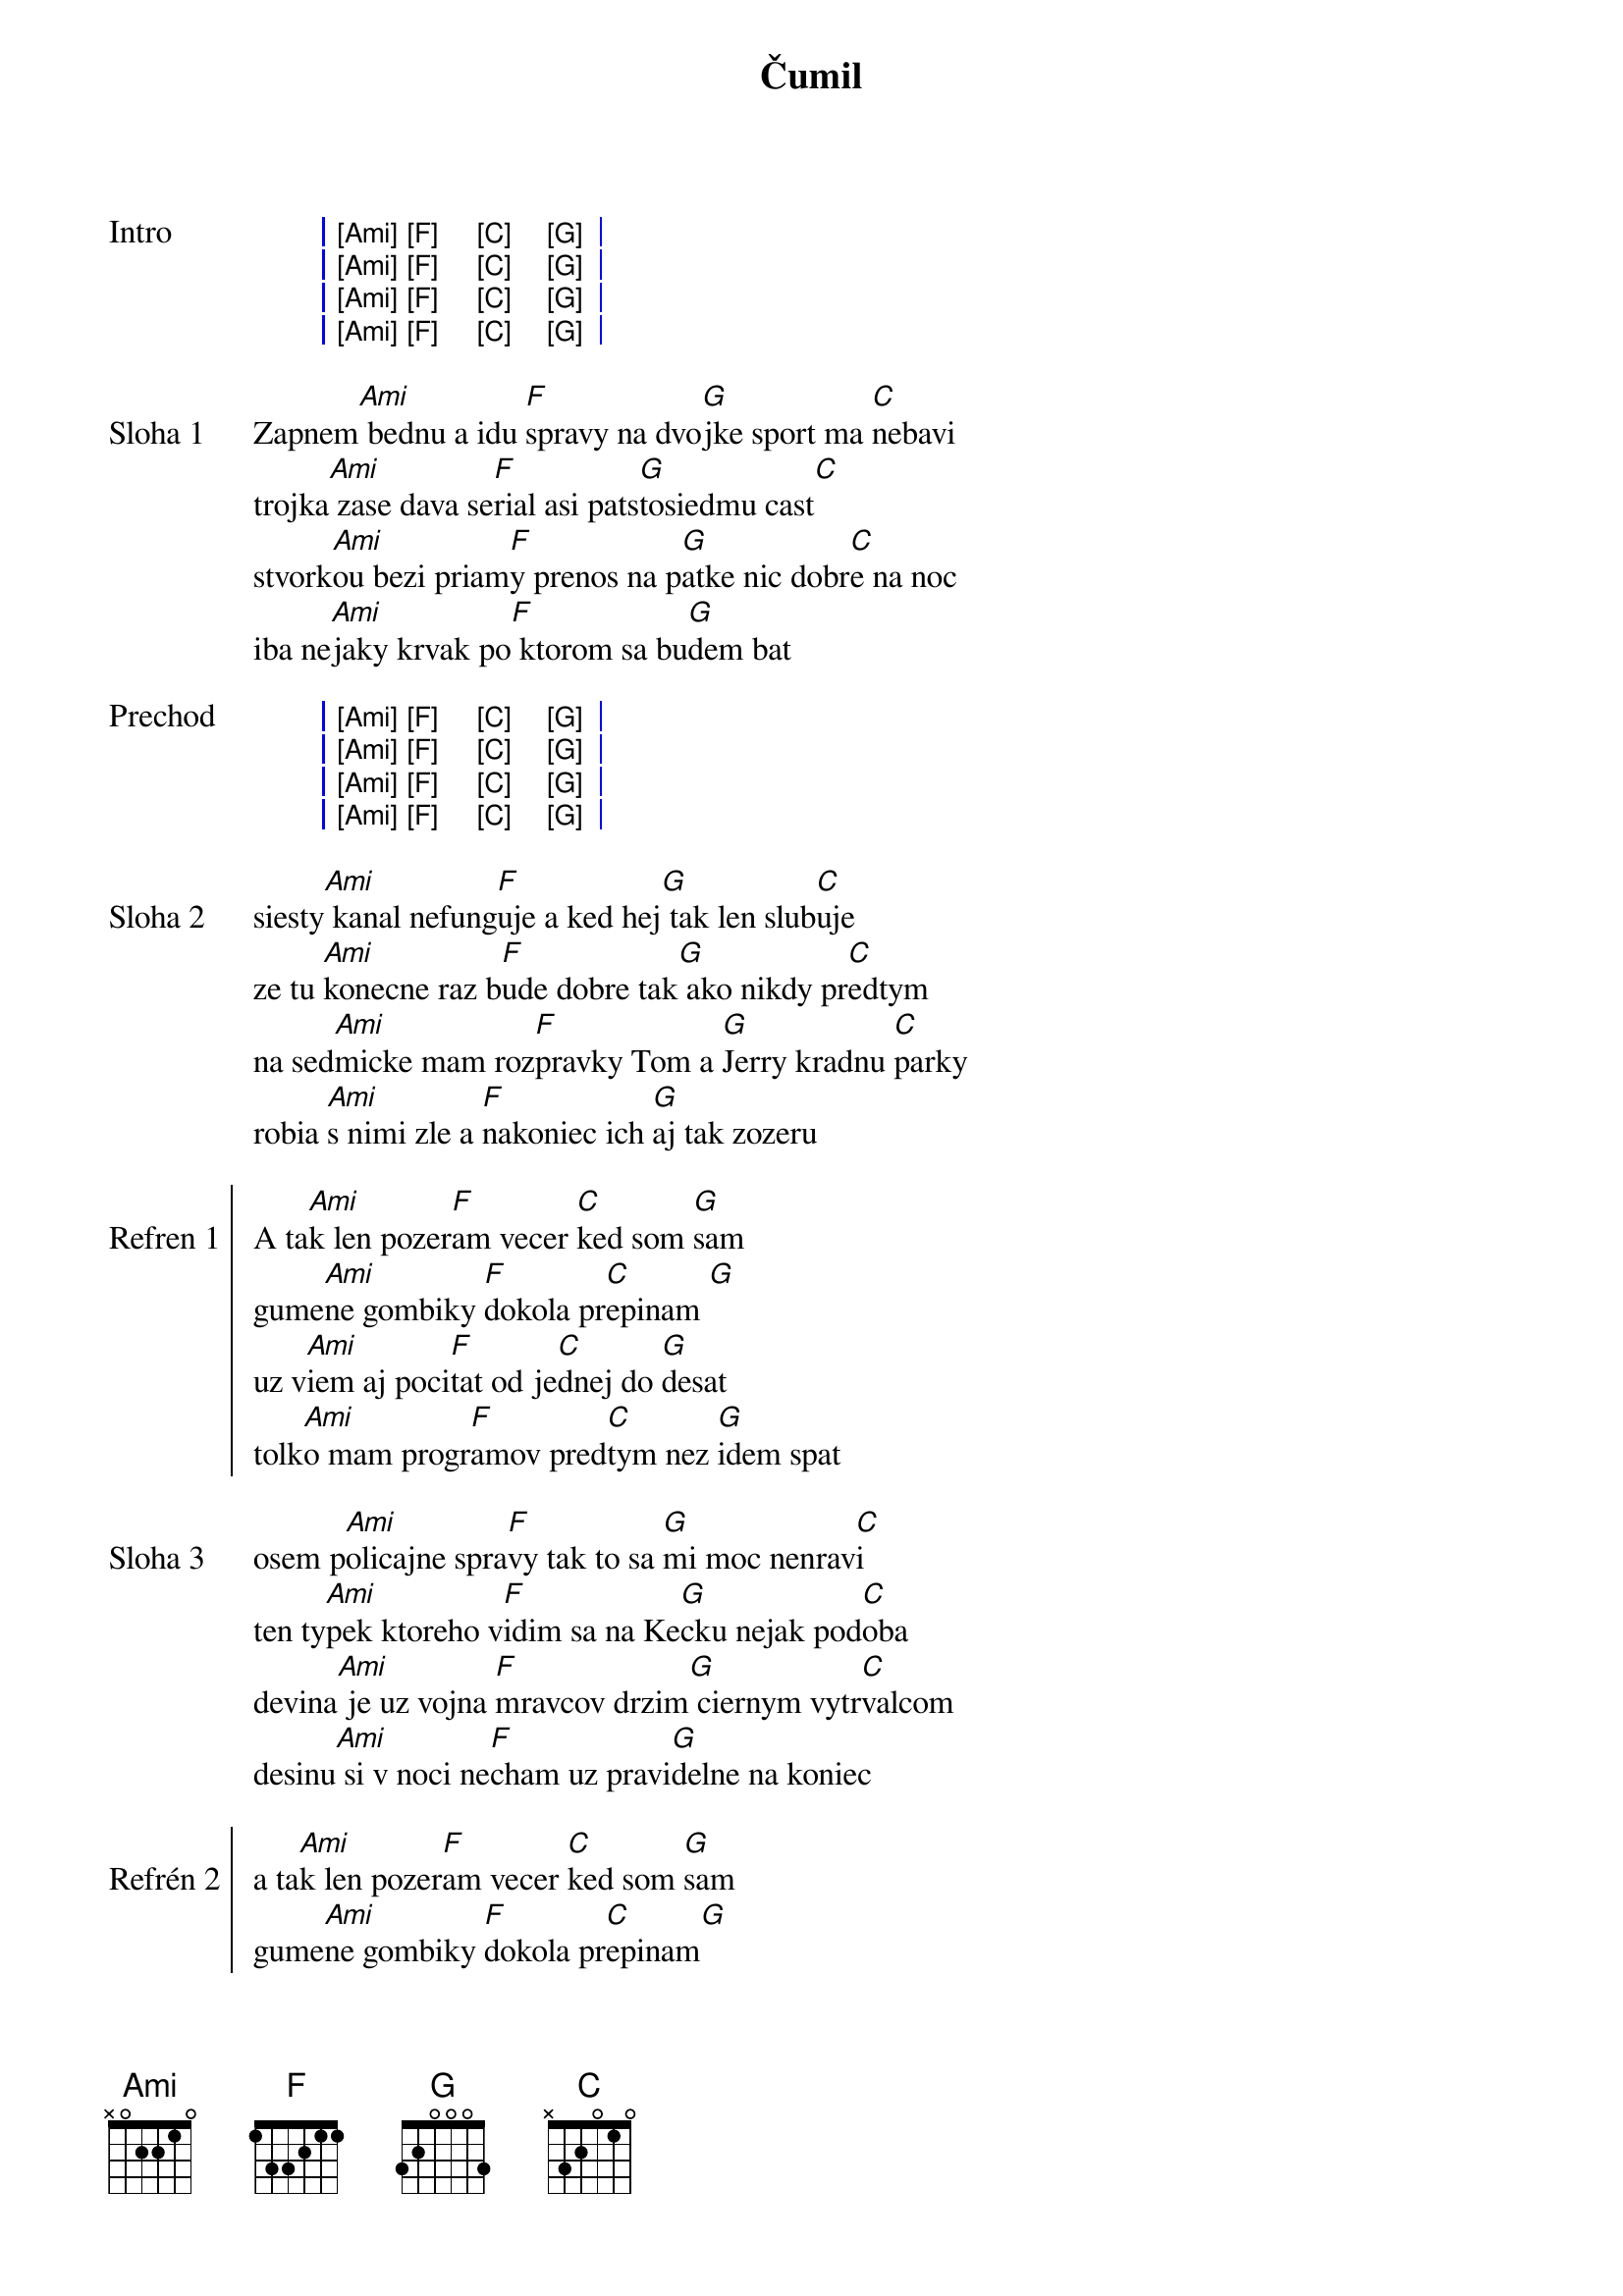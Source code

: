 {artist:IneKafe}
{title:Čumil}

{sog: Intro}
| [Ami] [F] [C] [G] |
| [Ami] [F] [C] [G] |
| [Ami] [F] [C] [G] |
| [Ami] [F] [C] [G] |
{eog}

{sov: Sloha 1}
Zapnem[Ami] bednu a idu [F]spravy na dvo[G]jke sport ma [C]nebavi
trojka[Ami] zase dava se[F]rial asi pats[G]tosiedmu cast[C]
stvork[Ami]ou bezi priam[F]y prenos na p[G]atke nic dobr[C]e na noc
iba ne[Ami]jaky krvak po[F] ktorom sa bu[G]dem bat
{eov}

{sog: Prechod}
| [Ami] [F] [C] [G] |
| [Ami] [F] [C] [G] |
| [Ami] [F] [C] [G] |
| [Ami] [F] [C] [G] |
{eog}

{sov: Sloha 2}
siesty[Ami] kanal nefung[F]uje a ked hej[G] tak len slub[C]uje
ze tu [Ami]konecne raz b[F]ude dobre tak[G] ako nikdy pr[C]edtym
na sed[Ami]micke mam roz[F]pravky Tom a [G]Jerry kradnu [C]parky
robia [Ami]s nimi zle a [F]nakoniec ich [G]aj tak zozeru
{eov}

{soc: Refren 1}
A ta[Ami]k len pozer[F]am vecer [C]ked som [G]sam
gume[Ami]ne gombiky [F]dokola pr[C]epinam [G] 
uz v[Ami]iem aj poci[F]tat od je[C]dnej do [G]desat
tolk[Ami]o mam progr[F]amov pred[C]tym nez [G]idem spat
{eoc}

{sov: Sloha 3}
osem p[Ami]olicajne spra[F]vy tak to sa [G]mi moc nenrav[C]i
ten ty[Ami]pek ktoreho v[F]idim sa na Ke[G]cku nejak pod[C]oba
devina[Ami] je uz vojna [F]mravcov drzim[G] ciernym vytr[C]valcom
desinu[Ami] si v noci ne[F]cham uz pravi[G]delne na koniec
{eov}

{soc: Refrén 2}
a ta[Ami]k len pozer[F]am vecer [C]ked som [G]sam
gume[Ami]ne gombiky [F]dokola pr[C]epinam[G]
uz v[Ami]iem aj poci[F]tat od je[C]dnej do [G]desat
tolk[Ami]o mam progr[F]amov pred[C]tym nez [G]idem spat
{eoc}

{sog: Prechod}
| [Ami] [F] [G] [C] |
| [Ami] [F] [G] [C] |
| [Ami] [F] [G] [C] |
| [Ami] [F] [G]     |
{eog}

{soc: Refrén 3}
a ta[Ami]k len pozer[F]am vecer [C]ked som [G]sam
gume[Ami]ne gombiky [F]dokola pr[C]epinam [G]
uz v[Ami]iem aj poci[F]tat od je[C]dnej do [G]desat
tolk[Ami]o mam progr[F]amov pred[C]tym nez [G]idem spat
{eoc}

{sog: Outro}
| [Ami] [F] [C] [G] |
| [Ami] [F] [C] [G] |
| [Ami] [F] [C] [G] |
| [Ami] [F] [C] [G] |
{eog}
